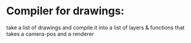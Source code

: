 * Compiler for drawings:
  take a list of drawings and compile it into a list
  of layers & functions that takes a camera-pos and a renderer